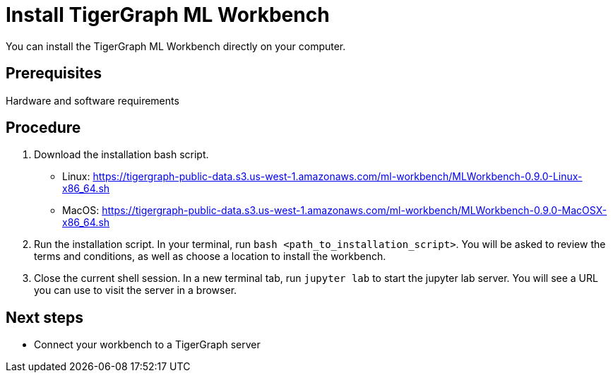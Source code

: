 = Install TigerGraph ML Workbench

You can install the TigerGraph ML Workbench directly on your computer.

== Prerequisites
Hardware and software requirements

== Procedure

. Download the installation bash script.
* Linux: https://tigergraph-public-data.s3.us-west-1.amazonaws.com/ml-workbench/MLWorkbench-0.9.0-Linux-x86_64.sh
* MacOS: https://tigergraph-public-data.s3.us-west-1.amazonaws.com/ml-workbench/MLWorkbench-0.9.0-MacOSX-x86_64.sh
. Run the installation script.
In your terminal, run `bash <path_to_installation_script>`.
You will be asked to review the terms and conditions, as well as choose a location to install the workbench.
. Close the current shell session.
In a new terminal tab, run `jupyter lab` to start the jupyter lab server.
You will see a URL you can use to visit the server in a browser.


== Next steps

* Connect your workbench to a TigerGraph server